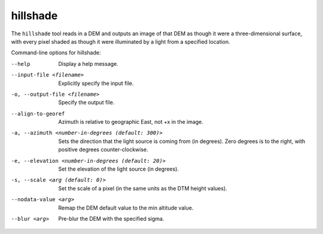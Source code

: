 .. _hillshade:

hillshade
-------------

The ``hillshade`` tool reads in a DEM and outputs an image of that DEM
as though it were a three-dimensional surface, with every pixel shaded
as though it were illuminated by a light from a specified location.

Command-line options for hillshade:

--help
    Display a help message.

--input-file <filename>
    Explicitly specify the input file.

-o, --output-file <filename>
    Specify the output file.

--align-to-georef
    Azimuth is relative to geographic East, not +x in the image.

-a, --azimuth <number-in-degrees (default: 300)> 
    Sets the direction that the light source is coming from (in
    degrees). Zero degrees is to the right, with positive degrees
    counter-clockwise.

-e, --elevation <number-in-degrees (default: 20)>
    Set the elevation of the light source (in degrees).

-s, --scale <arg (default: 0)>
    Set the scale of a pixel (in the same units as the DTM height values).

--nodata-value <arg> 
    Remap the DEM default value to the min altitude value.

--blur <arg>
    Pre-blur the DEM with the specified sigma.
